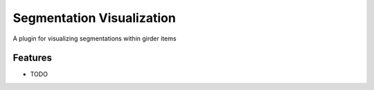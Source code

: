 ==========================
Segmentation Visualization
==========================

A plugin for visualizing segmentations within girder items

Features
--------

* TODO
